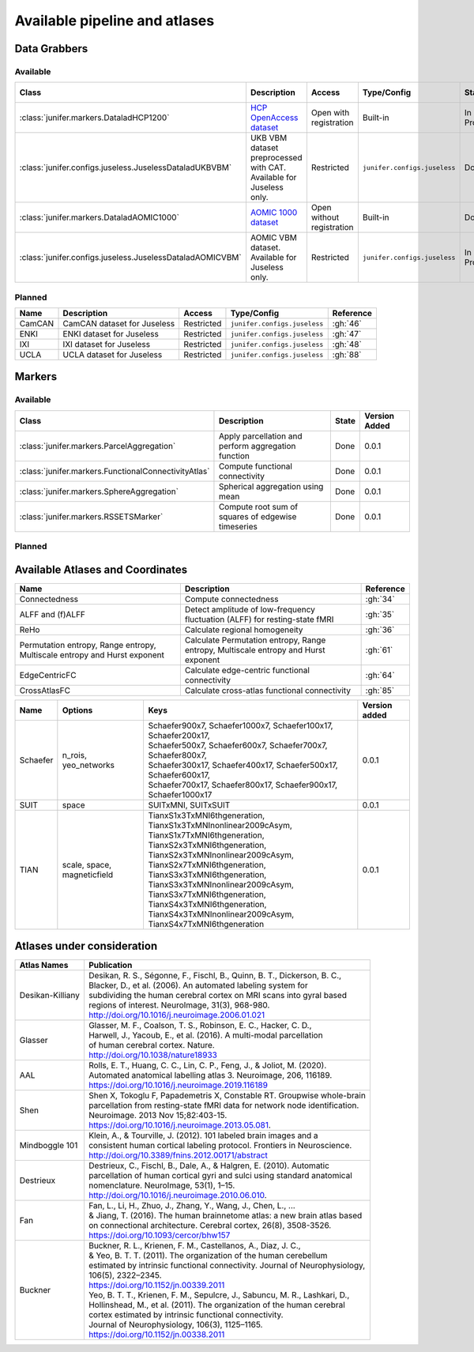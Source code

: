 
Available pipeline and atlases
==============================


Data Grabbers
^^^^^^^^^^^^^

..
    Provide a list of the DataGrabbers that are implemented or planned.
    Access: Valid options are
        - Open
        - Open with registration
        - Restricted

    Type/config: this should mention weather the class is built-in in the
    core of junifer or needs to be imported from a specific configuration in
    the `junifer.configs` module.

    State: this should indicate the state of the dataset. Valid options are
    - Planned
    - In Progress
    - Done

    Version added: If the status is "Done", the Junifer version in which the
    dataset was added. Else, a link to the Github issue or pull request
    implementing the dataset. Links to github can be added by using the
    following syntax: :gh:`<issue number>`

Available
---------

.. list-table::
   :widths: auto
   :header-rows: 1

   * - Class
     - Description
     - Access
     - Type/Config
     - State
     - Version Added
   * - :class:`junifer.markers.DataladHCP1200`
     - `HCP OpenAccess dataset <https://github.com/datalad-datasets/human-connectome-project-openaccess>`_
     - Open with registration
     - Built-in
     - In Progress
     - :gh:`4`
   * - :class:`junifer.configs.juseless.JuselessDataladUKBVBM`
     - UKB VBM dataset preprocessed with CAT. Available for Juseless only.
     - Restricted
     - ``junifer.configs.juseless``
     - Done
     - 0.0.1
   * - :class:`junifer.markers.DataladAOMIC1000`
     - `AOMIC 1000 dataset <https://github.com/OpenNeuroDatasets/ds003097>`_
     - Open without registration
     - Built-in
     - Done
     - 0.0.1
   * - :class:`junifer.configs.juseless.JuselessDataladAOMICVBM`
     - AOMIC VBM dataset. Available for Juseless only.
     - Restricted
     - ``junifer.configs.juseless``
     - In Progress
     - :gh:`57`


Planned
-------

.. list-table::
   :widths: auto
   :header-rows: 1

   * - Name
     - Description
     - Access
     - Type/Config
     - Reference
   * - CamCAN
     - CamCAN dataset for Juseless
     - Restricted
     - ``junifer.configs.juseless``
     - :gh:`46`
   * - ENKI
     - ENKI dataset for Juseless
     - Restricted
     - ``junifer.configs.juseless``
     - :gh:`47`
   * - IXI
     - IXI dataset for Juseless
     - Restricted
     - ``junifer.configs.juseless``
     - :gh:`48`
   * - UCLA
     - UCLA dataset for Juseless
     - Restricted
     - ``junifer.configs.juseless``
     - :gh:`88`


Markers
^^^^^^^

..
    Provide a list of the Markers that are implemented or planned.

    State: this should indicate the state of the dataset. Valid options are
    - Planned
    - In Progress
    - Done

    Version added: If the status is "Done", the Junifer version in which the
    dataset was added. Else, a link to the Github issue or pull request
    implementing the dataset. Links to github can be added by using the
    following syntax: :gh:`<issue number>`

Available
---------

.. list-table::
   :widths: auto
   :header-rows: 1

   * - Class
     - Description
     - State
     - Version Added
   * - :class:`junifer.markers.ParcelAggregation`
     - Apply parcellation and perform aggregation function
     - Done
     - 0.0.1
   * - :class:`junifer.markers.FunctionalConnectivityAtlas`
     - Compute functional connectivity
     - Done
     - 0.0.1
   * - :class:`junifer.markers.SphereAggregation`
     - Spherical aggregation using mean
     - Done
     - 0.0.1
   * - :class:`junifer.markers.RSSETSMarker`
     - Compute root sum of squares of edgewise timeseries
     - Done
     - 0.0.1


Planned
-------

Available Atlases and Coordinates
^^^^^^^^^^^^^^^^^^^^^^^^^^^^^^^^^

.. list-table::
   :widths: auto
   :header-rows: 1

   * - Name
     - Description
     - Reference
   * - Connectedness
     - Compute connectedness
     - :gh:`34`
   * - ALFF and (f)ALFF
     - Detect amplitude of low-frequency fluctuation (ALFF) for resting-state fMRI
     - :gh:`35`
   * - ReHo
     - Calculate regional homogeneity
     - :gh:`36`
   * - Permutation entropy, Range entropy, Multiscale entropy and Hurst exponent
     - Calculate Permutation entropy, Range entropy, Multiscale entropy and Hurst exponent
     - :gh:`61`
   * - EdgeCentricFC
     - Calculate edge-centric functional connectivity
     - :gh:`64`
   * - CrossAtlasFC
     - Calculate cross-atlas functional connectivity
     - :gh:`85`

========  =============  =================================================================  =============
Name      Options        Keys                                                               Version added
========  =============  =================================================================  =============
Schaefer  n_rois,        | Schaefer900x7, Schaefer1000x7, Schaefer100x17, Schaefer200x17,   0.0.1
          yeo_networks   | Schaefer500x7, Schaefer600x7, Schaefer700x7, Schaefer800x7,
                         | Schaefer300x17, Schaefer400x17, Schaefer500x17, Schaefer600x17,
                         | Schaefer700x17, Schaefer800x17, Schaefer900x17, Schaefer1000x17
SUIT      space          SUITxMNI, SUITxSUIT                                                0.0.1
TIAN      scale,         | TianxS1x3TxMNI6thgeneration, TianxS1x3TxMNInonlinear2009cAsym,
          space,         | TianxS1x7TxMNI6thgeneration, TianxS2x3TxMNI6thgeneration,
          magneticfield  | TianxS2x3TxMNInonlinear2009cAsym, TianxS2x7TxMNI6thgeneration,
                         | TianxS3x3TxMNI6thgeneration, TianxS3x3TxMNInonlinear2009cAsym,
                         | TianxS3x7TxMNI6thgeneration, TianxS4x3TxMNI6thgeneration,
                         | TianxS4x3TxMNInonlinear2009cAsym, TianxS4x7TxMNI6thgeneration    0.0.1
========  =============  =================================================================  =============


Atlases under consideration
^^^^^^^^^^^^^^^^^^^^^^^^^^^


=================  ==============================================================================
Atlas Names        Publication
=================  ==============================================================================
Desikan-Killiany   | Desikan, R. S., Ségonne, F., Fischl, B., Quinn, B. T., Dickerson, B. C., 
                   | Blacker, D., et al. (2006). An automated labeling system for 
                   | subdividing the human cerebral cortex on MRI scans into gyral based 
                   | regions of interest. NeuroImage, 31(3), 968-980. 
                   | http://doi.org/10.1016/j.neuroimage.2006.01.021
Glasser            | Glasser, M. F., Coalson, T. S., Robinson, E. C., Hacker, C. D.,
                   | Harwell, J., Yacoub, E., et al. (2016). A multi-modal  parcellation 
                   | of human cerebral cortex. Nature. 
                   | http://doi.org/10.1038/nature18933
AAL                | Rolls, E. T., Huang, C. C., Lin, C. P., Feng, J., & Joliot, M. (2020). 
                   | Automated anatomical labelling atlas 3. Neuroimage, 206, 116189.
                   | https://doi.org/10.1016/j.neuroimage.2019.116189
Shen               | Shen X, Tokoglu F, Papademetris X, Constable RT. Groupwise whole-brain 
                   | parcellation from resting-state fMRI data for network node identification. 
                   | Neuroimage. 2013 Nov 15;82:403-15.
                   | https://doi.org/10.1016/j.neuroimage.2013.05.081.
Mindboggle 101     | Klein, A., & Tourville, J. (2012). 101 labeled brain images and a 
                   | consistent human cortical labeling protocol. Frontiers in Neuroscience.
                   | http://doi.org/10.3389/fnins.2012.00171/abstract
Destrieux          | Destrieux, C., Fischl, B., Dale, A., & Halgren, E. (2010). Automatic 
                   | parcellation of human cortical gyri and sulci using standard anatomical 
                   | nomenclature. NeuroImage, 53(1), 1–15. 
                   | http://doi.org/10.1016/j.neuroimage.2010.06.010.
Fan                | Fan, L., Li, H., Zhuo, J., Zhang, Y., Wang, J., Chen, L., ... 
                   | & Jiang, T. (2016). The human brainnetome atlas: a new brain atlas based
                   | on connectional architecture. Cerebral cortex, 26(8), 3508-3526.
                   | https://doi.org/10.1093/cercor/bhw157
Buckner            | Buckner, R. L., Krienen, F. M., Castellanos, A., Diaz, J. C., 
                   | & Yeo, B. T. T. (2011). The organization of the human cerebellum 
                   | estimated by intrinsic functional connectivity. Journal of Neurophysiology, 
                   | 106(5), 2322–2345. 
                   | https://doi.org/10.1152/jn.00339.2011
                   | Yeo, B. T. T., Krienen, F. M., Sepulcre, J., Sabuncu, M. R., Lashkari, D., 
                   | Hollinshead, M., et al. (2011). The organization of the human cerebral 
                   | cortex estimated by intrinsic functional connectivity. 
                   | Journal of Neurophysiology, 106(3), 1125–1165.
                   | https://doi.org/10.1152/jn.00338.2011
=================  ==============================================================================

..
  helpful site for creating tables: https://rest-sphinx-memo.readthedocs.io/en/latest/ReST.html#tables

